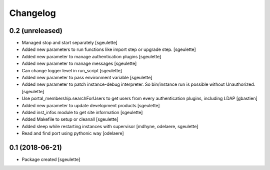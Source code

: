 Changelog
=========

0.2 (unreleased)
----------------

- Managed stop and start separately
  [sgeulette]
- Added new parameters to run functions like import step or upgrade step.
  [sgeulette]
- Added new parameter to manage authentication plugins
  [sgeulette]
- Added new parameter to manage messages
  [sgeulette]
- Can change logger level in run_script
  [sgeulette]
- Added new parameter to pass environment variable
  [sgeulette]
- Added new parameter to patch instance-debug interpreter. So bin/instance run is possible without Unauthorized.
  [sgeulette]
- Use portal_membership.searchForUsers to get users from every authentication
  plugins, including LDAP
  [gbastien]
- Added new parameter to update development products
  [sgeulette]
- Added inst_infos module to get site information
  [sgeulette]
- Added Makefile to setup or cleanall
  [sgeulette]
- Added sleep while restarting instances with supervisor
  [mdhyne, odelaere, sgeulette]
- Read and find port using pythonic way
  [odelaere]

0.1 (2018-06-21)
----------------

- Package created
  [sgeulette]

